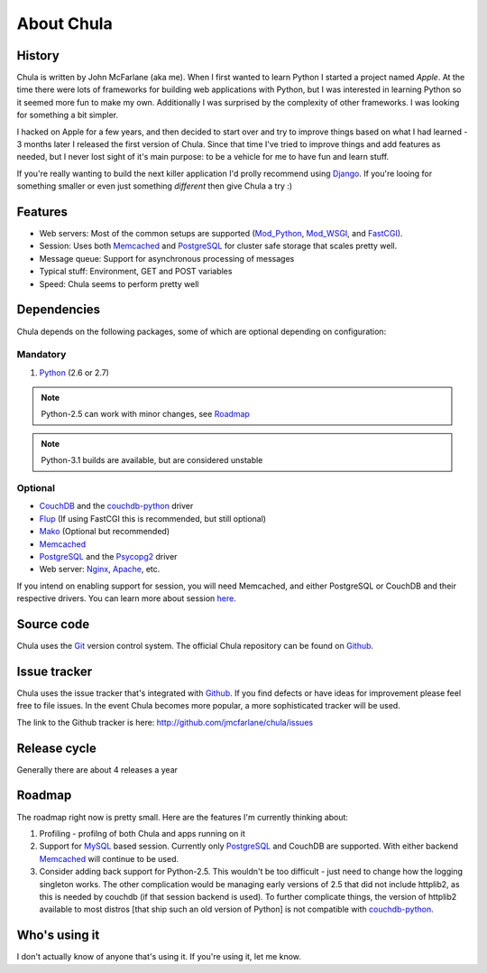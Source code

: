 ===========
About Chula
===========

History
+++++++

Chula is written by John McFarlane (aka me).  When I first wanted to learn
Python I started a project named *Apple*.  At the time there were lots
of frameworks for building web applications with Python, but I was
interested in learning Python so it seemed more fun to make my own.
Additionally I was surprised by the complexity of other frameworks.  I
was looking for something a bit simpler.

I hacked on Apple for a few years, and then decided to start over and
try to improve things based on what I had learned - 3 months later I
released the first version of Chula.  Since that time I've tried to
improve things and add features as needed, but I never lost sight of
it's main purpose: to be a vehicle for me to have fun and learn stuff.

If you're really wanting to build the next killer application I'd
prolly recommend using `Django <http://djangoproject.org>`__.  If
you're looing for something smaller or even just something *different*
then give Chula a try :)

Features
++++++++

* Web servers: Most of the common setups are supported (Mod_Python_,
  Mod_WSGI_, and FastCGI_).
* Session: Uses both Memcached_ and PostgreSQL_ for cluster safe
  storage that scales pretty well.
* Message queue: Support for asynchronous processing of messages
* Typical stuff: Environment, GET and POST variables
* Speed: Chula seems to perform pretty well

Dependencies
++++++++++++

Chula depends on the following packages, some of which are optional
depending on configuration:

Mandatory
~~~~~~~~~

#. Python_ (2.6 or 2.7)

.. NOTE:: Python-2.5 can work with minor changes, see Roadmap_
.. NOTE:: Python-3.1 builds are available, but are considered unstable

Optional
~~~~~~~~

* CouchDB_ and the couchdb-python_ driver
* Flup_ (If using FastCGI this is recommended, but still optional)
* Mako_ (Optional but recommended)
* Memcached_
* PostgreSQL_ and the Psycopg2_ driver
* Web server: Nginx_, Apache_, etc.

If you intend on enabling support for session, you will need
Memcached, and either PostgreSQL or CouchDB and their respective
drivers.  You can learn more about session `here <session.html>`_.

Source code
+++++++++++

Chula uses the Git_ version control system.  The official Chula repository
can be found on Github_.

Issue tracker
+++++++++++++

Chula uses the issue tracker that's integrated with Github_.  If you
find defects or have ideas for improvement please feel free to file
issues.  In the event Chula becomes more popular, a more sophisticated
tracker will be used.

The link to the Github tracker is here:
http://github.com/jmcfarlane/chula/issues

Release cycle
+++++++++++++

Generally there are about 4 releases a year

Roadmap
+++++++

The roadmap right now is pretty small.  Here are the features I'm
currently thinking about:

1. Profiling - profilng of both Chula and apps running on it
#. Support for MySQL_ based session.  Currently only PostgreSQL_ and
   CouchDB are supported.  With either backend Memcached_ will continue to be
   used.
#. Consider adding back support for Python-2.5.  This wouldn't be too
   difficult - just need to change how the logging singleton works.
   The other complication would be managing early versions of 2.5 that
   did not include httplib2, as this is needed by couchdb (if that
   session backend is used).  To further complicate things, the
   version of httplib2 available to most distros [that ship such an
   old version of Python] is not compatible with couchdb-python_.

Who's using it
++++++++++++++

I don't actually know of anyone that's using it.  If you're using it,
let me know.

.. Internal hyperlinks
.. _About: about.html
.. _`Getting Started`: getting_started.html

.. External hyperlinks
.. _Apache: http://www.apache.org
.. _Cheetah: http://www.cheetahtemplate.org
.. _CouchDB: http://couchdb.apache.org
.. _couchdb-python: http://code.google.com/p/couchdb-python/
.. _FastCGI: http://en.wikipedia.org/wiki/FastCGI
.. _Flup: http://trac.saddi.com/flup
.. _Git: http://www.git.cz
.. _Github: http://www.github.com/jmcfarlane/chula
.. _Mako: http://www.makotemplates.org
.. _Memcached: http://www.memcached.org
.. _Mod_python: http://www.modpython.org
.. _Mod_WSGI: http://code.google.com/p/modwsgi/
.. _MVC: http://en.wikipedia.org/wiki/Model%E2%80%93view%E2%80%93controller
.. _MySQL: http://www.mysql.org
.. _Nginx: http://nginx.org
.. _package: http://docs.python.org/tutorial/modules.html#packages
.. _PostgreSQL: http://www.postgresql.org
.. _Psycopg2: https://dndg.it/cgi-bin/gitweb.cgi?p=public/psycopg2.git
.. _Python: http://www.python.org
.. _reST: http://www.restructuredtext.org
